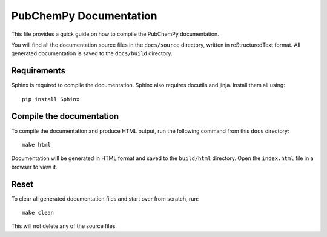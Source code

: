 PubChemPy Documentation
=======================

This file provides a quick guide on how to compile the PubChemPy documentation.

You will find all the documentation source files in the ``docs/source`` directory, written in reStructuredText format.
All generated documentation is saved to the ``docs/build`` directory.

Requirements
------------

Sphinx is required to compile the documentation. Sphinx also requires docutils and jinja. Install them all using::

    pip install Sphinx

Compile the documentation
-------------------------

To compile the documentation and produce HTML output, run the following command from this ``docs`` directory::

    make html

Documentation will be generated in HTML format and saved to the ``build/html`` directory. Open the ``index.html`` file
in a browser to view it.

Reset
-----

To clear all generated documentation files and start over from scratch, run::

    make clean

This will not delete any of the source files.
